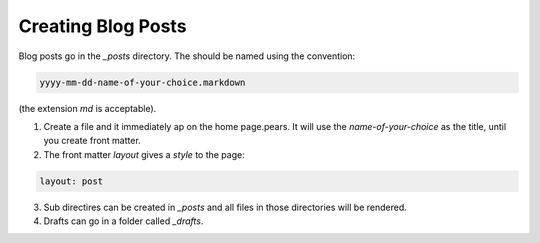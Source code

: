 Creating Blog Posts
*******************

Blog posts go in the *_posts* directory. The should be named using the convention:

.. code-block:: console

    yyyy-mm-dd-name-of-your-choice.markdown
    
(the extension *md* is acceptable).
    
1. Create a file and it immediately ap on the home page.pears. It will use the *name-of-your-choice* as the title, until you create front matter.

2. The front matter *layout* gives a *style* to the page:

.. code-block:: console

    layout: post
    
3. Sub directires can be created in *_posts* and all files in those directories will be rendered.

4. Drafts can go in a folder called *_drafts*.


